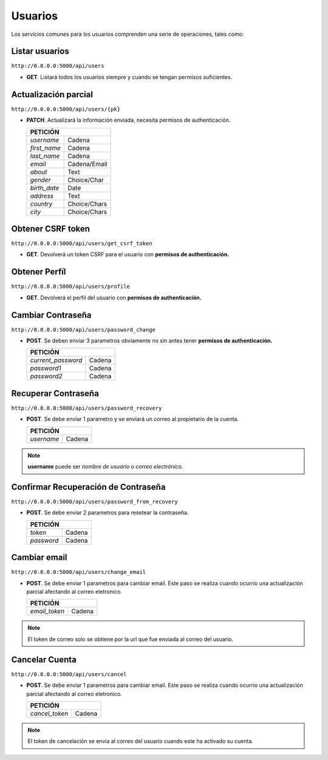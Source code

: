Usuarios
========

Los servicios comunes para los usuarios comprenden una serie de operaciones, tales como:

Listar usuarios
----------------

``http://0.0.0.0:5000/api/users``

- **GET**. Listará todos los usuarios siempre y cuando se tengan permisos suficientes.

Actualización parcial
---------------------

``http://0.0.0.0:5000/api/users/{pk}``

- **PATCH**. Actualizará la información enviada, necesita permisos de authenticación.

  +-------------------------------------+
  |             PETICIÓN                |
  +===================+=================+
  | `username`        +      Cadena     |
  +-------------------+-----------------+
  | `first_name`      +      Cadena     |
  +-------------------+-----------------+
  | `last_name`       +      Cadena     |
  +-------------------+-----------------+
  | `email`           +  Cadena/Email   |
  +-------------------+-----------------+
  | `about`           +      Text       |
  +-------------------+-----------------+
  | `gender`          + Choice/Char     |
  +-------------------+-----------------+
  | `birth_date`      + Date            |
  +-------------------+-----------------+
  | `address`         + Text            |
  +-------------------+-----------------+
  | `country`         + Choice/Chars    |
  +-------------------+-----------------+
  | `city`            + Choice/Chars    |
  +-------------------+-----------------+


Obtener CSRF token
------------------

``http://0.0.0.0:5000/api/users/get_csrf_token``

- **GET**. Devolverá un token CSRF para el usuario con **permisos de authenticación.**


Obtener Perfíl
--------------

``http://0.0.0.0:5000/api/users/profile``

- **GET**. Devolverá el perfil del usuario con **permisos de authenticación.**

Cambiar Contraseña
------------------

``http://0.0.0.0:5000/api/users/password_change``

- **POST**. Se deben enviar 3 parametros obviamente no sin antes tener **permisos de authenticación.**

  +-------------------------------------+
  |             PETICIÓN                |
  +===================+=================+
  | `current_password`+      Cadena     |
  +-------------------+-----------------+
  | `password1`       +      Cadena     |
  +-------------------+-----------------+
  | `password2`       +      Cadena     |
  +-------------------+-----------------+

Recuperar Contraseña
--------------------

``http://0.0.0.0:5000/api/users/password_recovery``

- **POST**. Se debe enviar 1 parametro y se enviará un correo al propietario de la cuenta.

  +-------------------------------------+
  |             PETICIÓN                |
  +===================+=================+
  | `username`        +      Cadena     |
  +-------------------+-----------------+

.. note::
  **username** puede ser *nombre de usuario* o *correo electrónico*.

Confirmar Recuperación de Contraseña
------------------------------------

``http://0.0.0.0:5000/api/users/password_from_recovery``

- **POST**. Se debe enviar 2 parametros para resetear la contraseña.

  +-------------------------------------+
  |             PETICIÓN                |
  +===================+=================+
  | `token`           +      Cadena     |
  +-------------------+-----------------+
  | `password`        +      Cadena     |
  +-------------------+-----------------+

Cambiar email
-------------

``http://0.0.0.0:5000/api/users/change_email``

- **POST**. Se debe enviar 1 parametros para cambiar email. Este paso se realiza cuando ocurrio una actualización parcial afectando al correo eletronico.

  +-------------------------------------+
  |             PETICIÓN                |
  +===================+=================+
  | `email_token`     +      Cadena     |
  +-------------------+-----------------+

.. note::
  El token de correo solo se obtiene por la url que fue enviada al correo del usuario.

Cancelar Cuenta
-----------------

``http://0.0.0.0:5000/api/users/cancel``

- **POST**. Se debe enviar 1 parametros para cambiar email. Este paso se realiza cuando ocurrio una actualización parcial afectando al correo eletronico.

  +-------------------------------------+
  |             PETICIÓN                |
  +===================+=================+
  | `cancel_token`    +      Cadena     |
  +-------------------+-----------------+

.. note::
  El token de cancelación se envia al correo del usuario cuando este ha activado su cuenta.